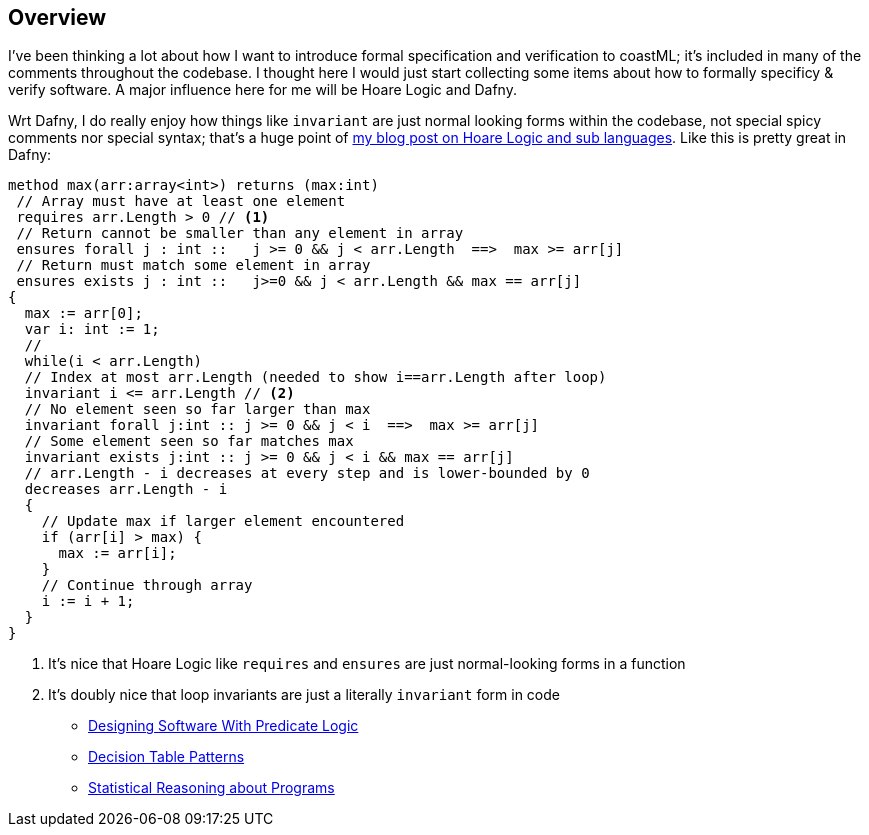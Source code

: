 == Overview

I've been thinking a lot about how I want to introduce formal specification and verification to coastML; it's included in many of the comments throughout the codebase. I thought
here I would just start collecting some items about how to formally specificy & verify software. A major influence here for me will be Hoare Logic and Dafny.

Wrt Dafny, I do really enjoy how things like `invariant` are just normal looking forms within the codebase, not special spicy comments nor special syntax; that's a huge point of
https://lojikil.github.io/b/13.html[my blog post on Hoare Logic and sub languages]. Like this is pretty great in Dafny:

[source,dafny]
----
method max(arr:array<int>) returns (max:int)
 // Array must have at least one element
 requires arr.Length > 0 // <1>
 // Return cannot be smaller than any element in array
 ensures forall j : int ::   j >= 0 && j < arr.Length  ==>  max >= arr[j]
 // Return must match some element in array
 ensures exists j : int ::   j>=0 && j < arr.Length && max == arr[j]
{
  max := arr[0];
  var i: int := 1;
  //
  while(i < arr.Length)
  // Index at most arr.Length (needed to show i==arr.Length after loop)
  invariant i <= arr.Length // <2>
  // No element seen so far larger than max
  invariant forall j:int :: j >= 0 && j < i  ==>  max >= arr[j]
  // Some element seen so far matches max
  invariant exists j:int :: j >= 0 && j < i && max == arr[j]
  // arr.Length - i decreases at every step and is lower-bounded by 0
  decreases arr.Length - i
  {
    // Update max if larger element encountered
    if (arr[i] > max) {
      max := arr[i];
    }
    // Continue through array
    i := i + 1;
  }
}
----
<1> It's nice that Hoare Logic like `requires` and `ensures` are just normal-looking forms in a function
<2> It's doubly nice that loop invariants are just a literally `invariant` form in code

- https://buttondown.email/hillelwayne/archive/designing-software-with-predicate-logic/[Designing Software With Predicate Logic]
- https://www.hillelwayne.com/post/decision-table-patterns/[Decision Table Patterns]
- https://mboehme.github.io/paper/ICSE22.NIER.pdf[Statistical Reasoning about Programs]
